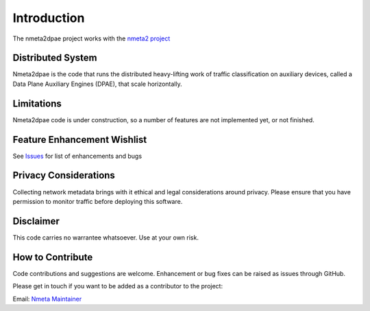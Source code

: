 ============
Introduction
============

The nmeta2dpae project works with the
`nmeta2 project <https://github.com/mattjhayes/nmeta2>`_

Distributed System
------------------

Nmeta2dpae is the code that runs the distributed heavy-lifting work of traffic
classification on auxiliary devices, called a Data Plane Auxiliary Engines
(DPAE), that scale horizontally.

Limitations
-----------
Nmeta2dpae code is under construction, so a number of features are not implemented
yet, or not finished.

Feature Enhancement Wishlist
----------------------------

See `Issues <https://github.com/mattjhayes/nmeta2/issues>`_ for list of
enhancements and bugs

Privacy Considerations
----------------------
Collecting network metadata brings with it ethical and legal considerations
around privacy. Please ensure that you have permission to monitor traffic
before deploying this software.

Disclaimer
----------

This code carries no warrantee whatsoever. Use at your own risk.

How to Contribute
-----------------

Code contributions and suggestions are welcome. Enhancement or bug fixes
can be raised as issues through GitHub.

Please get in touch if you want to be added as a contributor to the project:

Email: `Nmeta Maintainer <mailto:nmeta-maintainer@outlook.com>`_
